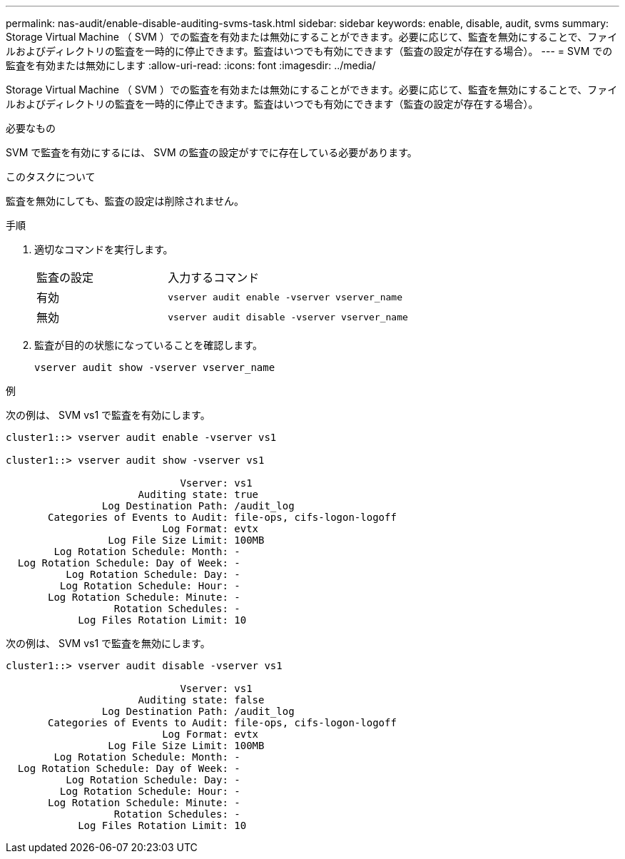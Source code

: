 ---
permalink: nas-audit/enable-disable-auditing-svms-task.html 
sidebar: sidebar 
keywords: enable, disable, audit, svms 
summary: Storage Virtual Machine （ SVM ）での監査を有効または無効にすることができます。必要に応じて、監査を無効にすることで、ファイルおよびディレクトリの監査を一時的に停止できます。監査はいつでも有効にできます（監査の設定が存在する場合）。 
---
= SVM での監査を有効または無効にします
:allow-uri-read: 
:icons: font
:imagesdir: ../media/


[role="lead"]
Storage Virtual Machine （ SVM ）での監査を有効または無効にすることができます。必要に応じて、監査を無効にすることで、ファイルおよびディレクトリの監査を一時的に停止できます。監査はいつでも有効にできます（監査の設定が存在する場合）。

.必要なもの
SVM で監査を有効にするには、 SVM の監査の設定がすでに存在している必要があります。

.このタスクについて
監査を無効にしても、監査の設定は削除されません。

.手順
. 適切なコマンドを実行します。
+
[cols="35,65"]
|===


| 監査の設定 | 入力するコマンド 


 a| 
有効
 a| 
`vserver audit enable -vserver vserver_name`



 a| 
無効
 a| 
`vserver audit disable -vserver vserver_name`

|===
. 監査が目的の状態になっていることを確認します。
+
`vserver audit show -vserver vserver_name`



.例
次の例は、 SVM vs1 で監査を有効にします。

[listing]
----
cluster1::> vserver audit enable -vserver vs1

cluster1::> vserver audit show -vserver vs1

                             Vserver: vs1
                      Auditing state: true
                Log Destination Path: /audit_log
       Categories of Events to Audit: file-ops, cifs-logon-logoff
                          Log Format: evtx
                 Log File Size Limit: 100MB
        Log Rotation Schedule: Month: -
  Log Rotation Schedule: Day of Week: -
          Log Rotation Schedule: Day: -
         Log Rotation Schedule: Hour: -
       Log Rotation Schedule: Minute: -
                  Rotation Schedules: -
            Log Files Rotation Limit: 10
----
次の例は、 SVM vs1 で監査を無効にします。

[listing]
----
cluster1::> vserver audit disable -vserver vs1

                             Vserver: vs1
                      Auditing state: false
                Log Destination Path: /audit_log
       Categories of Events to Audit: file-ops, cifs-logon-logoff
                          Log Format: evtx
                 Log File Size Limit: 100MB
        Log Rotation Schedule: Month: -
  Log Rotation Schedule: Day of Week: -
          Log Rotation Schedule: Day: -
         Log Rotation Schedule: Hour: -
       Log Rotation Schedule: Minute: -
                  Rotation Schedules: -
            Log Files Rotation Limit: 10
----